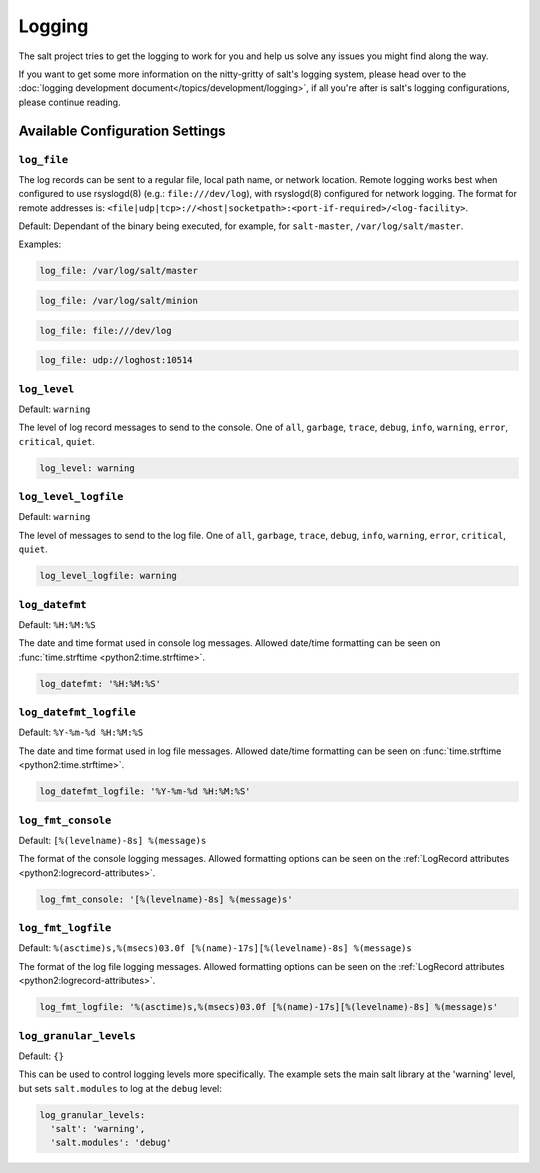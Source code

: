 =======
Logging
=======

The salt project tries to get the logging to work for you and help us solve any 
issues you might find along the way.

If you want to get some more information on the nitty-gritty of salt's logging 
system, please head over to the :doc:`logging development 
document</topics/development/logging>`, if all you're after is salt's logging 
configurations, please continue reading.


Available Configuration Settings
================================

.. conf-log:: log_file

``log_file``
------------

The log records can be sent to a regular file, local path name, or network location.
Remote logging works best when configured to use rsyslogd(8) (e.g.: ``file:///dev/log``),
with rsyslogd(8) configured for network logging.  The format for remote addresses is:
``<file|udp|tcp>://<host|socketpath>:<port-if-required>/<log-facility>``.

Default: Dependant of the binary being executed, for example, for ``salt-master``,
``/var/log/salt/master``.


Examples:


.. code-block:: yaml

    log_file: /var/log/salt/master


.. code-block:: yaml

    log_file: /var/log/salt/minion


.. code-block:: yaml

    log_file: file:///dev/log

.. code-block:: yaml

    log_file: udp://loghost:10514



.. conf-log:: log_level

``log_level``
-------------

Default: ``warning``

The level of log record messages to send to the console.
One of ``all``, ``garbage``, ``trace``, ``debug``, ``info``, ``warning``, 
``error``, ``critical``, ``quiet``.

.. code-block:: yaml

    log_level: warning



.. conf-log:: log_level_logfile

``log_level_logfile``
---------------------

Default: ``warning``

The level of messages to send to the log file.
One of ``all``, ``garbage``, ``trace``, ``debug``, ``info``, ``warning``, 
``error``, ``critical``, ``quiet``.

.. code-block:: yaml

    log_level_logfile: warning



.. conf-log:: log_datefmt

``log_datefmt``
---------------

Default: ``%H:%M:%S``

The date and time format used in console log messages. Allowed date/time 
formatting can be seen on :func:`time.strftime <python2:time.strftime>`.

.. code-block:: yaml

    log_datefmt: '%H:%M:%S'



.. conf-log:: log_datefmt_logfile

``log_datefmt_logfile``
-----------------------

Default: ``%Y-%m-%d %H:%M:%S``

The date and time format used in log file messages. Allowed date/time 
formatting can be seen on :func:`time.strftime <python2:time.strftime>`.

.. code-block:: yaml

    log_datefmt_logfile: '%Y-%m-%d %H:%M:%S'



.. conf-log:: log_fmt_console

``log_fmt_console``
-------------------

Default: ``[%(levelname)-8s] %(message)s``

The format of the console logging messages. Allowed formatting options can
be seen on the :ref:`LogRecord attributes <python2:logrecord-attributes>`.

.. code-block:: yaml

    log_fmt_console: '[%(levelname)-8s] %(message)s'



.. conf-log:: log_fmt_logfile

``log_fmt_logfile``
-------------------

Default: ``%(asctime)s,%(msecs)03.0f [%(name)-17s][%(levelname)-8s] %(message)s``

The format of the log file logging messages. Allowed formatting options can
be seen on the :ref:`LogRecord attributes <python2:logrecord-attributes>`.

.. code-block:: yaml

    log_fmt_logfile: '%(asctime)s,%(msecs)03.0f [%(name)-17s][%(levelname)-8s] %(message)s'



.. conf-log:: log_granular_levels

``log_granular_levels``
-----------------------

Default: ``{}``

This can be used to control logging levels more specifically.  The example sets 
the main salt library at the 'warning' level, but sets ``salt.modules`` to log 
at the ``debug`` level:

.. code-block:: yaml

  log_granular_levels:
    'salt': 'warning',
    'salt.modules': 'debug'
